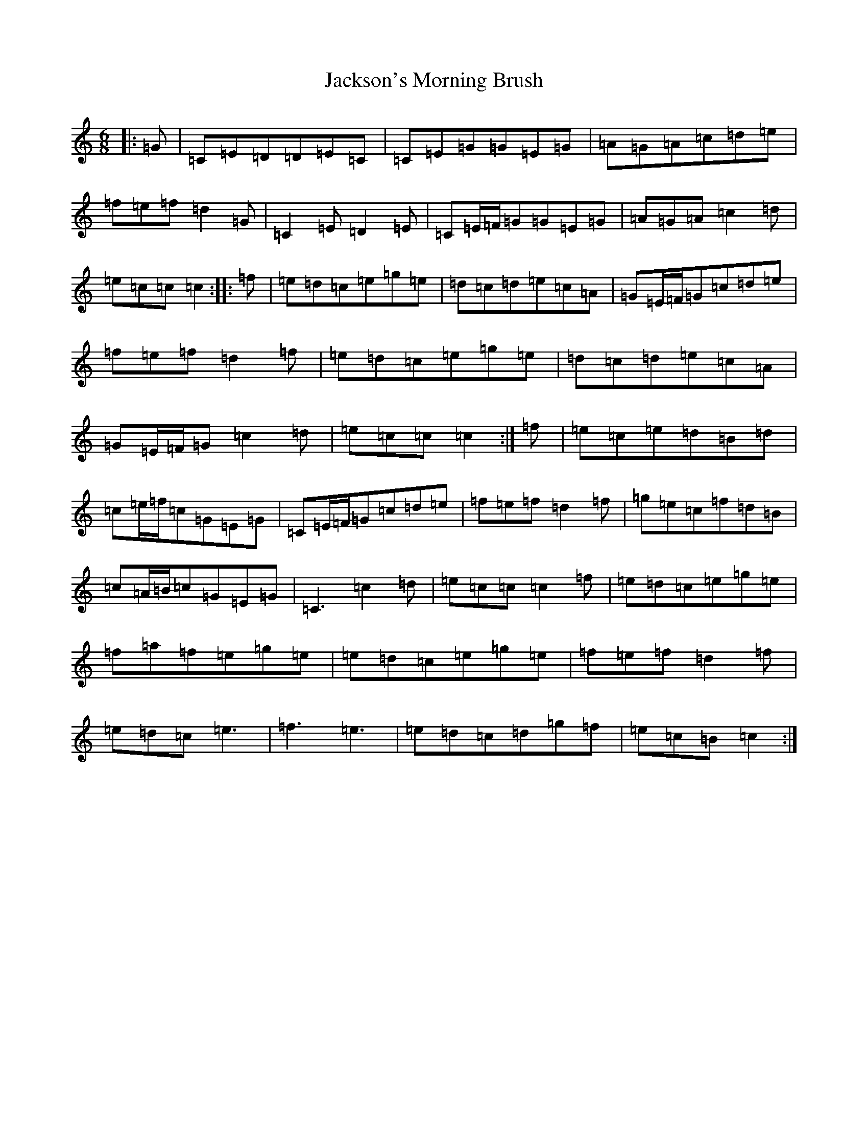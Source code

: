 X: 10170
T: Jackson's Morning Brush
S: https://thesession.org/tunes/2699#setting24740
R: jig
M:6/8
L:1/8
K: C Major
|:=G|=C=E=D=D=E=C|=C=E=G=G=E=G|=A=G=A=c=d=e|=f=e=f=d2=G|=C2=E=D2=E|=C=E/2=F/2=G=G=E=G|=A=G=A=c2=d|=e=c=c=c2:||:=f|=e=d=c=e=g=e|=d=c=d=e=c=A|=G=E/2=F/2=G=c=d=e|=f=e=f=d2=f|=e=d=c=e=g=e|=d=c=d=e=c=A|=G=E/2=F/2=G=c2=d|=e=c=c=c2:|=f|=e=c=e=d=B=d|=c=e/2=f/2=c=G=E=G|=C=E/2=F/2=G=c=d=e|=f=e=f=d2=f|=g=e=c=f=d=B|=c=A/2=B/2=c=G=E=G|=C3=c2=d|=e=c=c=c2=f|=e=d=c=e=g=e|=f=a=f=e=g=e|=e=d=c=e=g=e|=f=e=f=d2=f|=e=d=c=e3|=f3=e3|=e=d=c=d=g=f|=e=c=B=c2:|